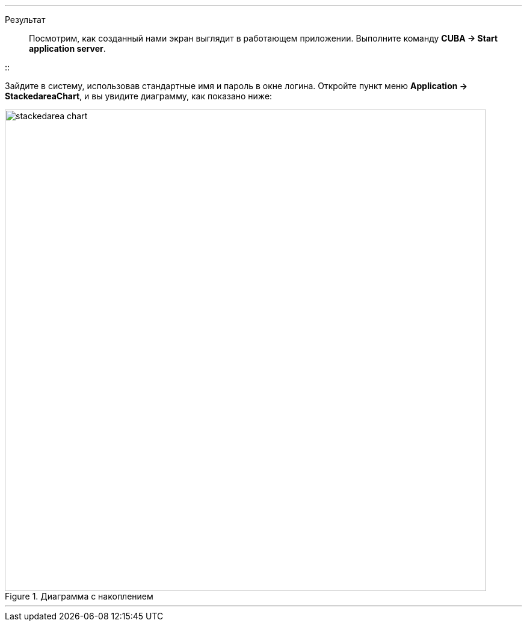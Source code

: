 :sourcesdir: ../../../../../source

[[cdp_result]]

'''

Результат::

Посмотрим, как созданный нами экран выглядит в работающем приложении. Выполните команду *CUBA -> Start application server*.

::

Зайдите в систему, использовав стандартные имя и пароль в окне логина. Откройте пункт меню *Application -> StackedareaChart*, и вы увидите диаграмму, как показано ниже:

.Диаграмма с накоплением
image::chart/stackedarea-chart.svg[align="center", width="800"]

'''

